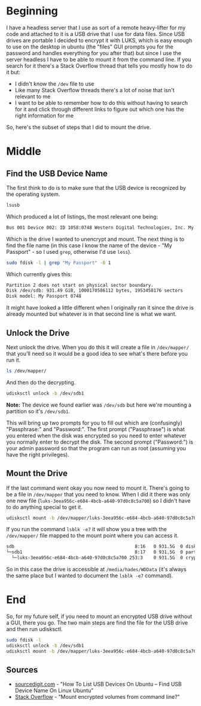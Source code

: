 #+BEGIN_COMMENT
.. title: Mounting An Encrypted USB Drive From the Command Line
.. slug: mounting-an-encrypted-usb-drive
.. date: 2020-09-24 18:26:30 UTC-07:00
.. tags: ubuntu,how-to
.. category: How-To
.. link: 
.. description: Mounting a luks encrypted USB drive from the command line.
.. type: text
.. status: 
.. updated: 

#+END_COMMENT
#+OPTIONS: ^:{}
#+TOC: headlines 2
* Beginning
  I have a headless server that I use as sort of a remote heavy-lifter for my code and attached to it is a USB drive that I use for data files. Since USB drives are portable I decided to encrypt it with LUKS, which is easy enough to use on the desktop in ubuntu (the "files" GUI prompts you for the password and handles everything for you after that) but since I use the server headless I have to be able to mount it from the command line. If you search for it there's a Stack Overflow thread that tells you mostly how to do it but:

  - I didn't know the =/dev= file to use
  - Like many Stack Overflow threads there's a lot of noise that isn't relevant to me
  - I want to be able to remember how to do this without having to search for it and click through different links to figure out which one has the right information for me

So, here's the subset of steps that I did to mount the drive.

* Middle
** Find the USB Device Name
   The first think to do is to make sure that the USB device is recognized by the operating system.

#+begin_src bash
lsusb
#+end_src

Which produced a lot of listings, the most relevant one being:

#+begin_src bash
Bus 001 Device 002: ID 1058:0748 Western Digital Technologies, Inc. My Passport (WDBKXH, WDBY8L)
#+end_src

Which is the drive I wanted to unencrypt and mount. The next thing is to find the file name (in this case I know the name of the device - "My Passport" - so I used =grep=, otherwise I'd use =less=).

#+begin_src bash
sudo fdisk -l | grep "My Passport" -B 1
#+end_src

Which currently gives this:

#+begin_src bash
Partition 2 does not start on physical sector boundary.
Disk /dev/sdb: 931.49 GiB, 1000170586112 bytes, 1953458176 sectors
Disk model: My Passport 0748
#+end_src

It might have looked a little different when I originally ran it since the drive is already mounted but whatever is in that second line is what we want.
** Unlock the Drive
Next unlock the drive. When you do this it will create a file in =/dev/mapper/= that you'll need so it would be a good idea to see what's there before you run it.

#+begin_src bash
ls /dev/mapper/
#+end_src

And then do the decrypting.

#+begin_src bash
udisksctl unlock -b /dev/sdb1
#+end_src

**Note:** The device we found earlier was =/dev/sdb= but here we're mounting a partition so it's =/dev/sdb1=.

This will bring up two prompts for you to fill out which are (confusingly) "Passphrase:" and "Password:". The first prompt ("Passphrase") is what you entered when the disk was encrypted so you need to enter whatever you normally enter to decrypt the disk. The second prompt ("Password:") is your admin password so that the program can run as root (assuming you have the right privileges).

** Mount the Drive
   If the last command went okay you now need to mount it. There's going to be a file in =/dev/mapper= that you need to know. When I did it there was only one new file (=luks-3eea956c-e684-4bcb-a640-97d0c8c5a700=) so I didn't have to do anything special to get it.

#+begin_src bash
udisksctl mount -b /dev/mapper/luks-3eea956c-e684-4bcb-a640-97d0c8c5a700
#+end_src

If you run the command =lsblk -e7= it will show you a tree with the =/dev/mapper/= file mapped to the mount point where you can access it.

#+begin_src bash
sdb                                             8:16   0 931.5G  0 disk  
└─sdb1                                          8:17   0 931.5G  0 part  
  └─luks-3eea956c-e684-4bcb-a640-97d0c8c5a700 253:3    0 931.5G  0 crypt /media/hades/WDData
#+end_src

So in this case the drive is accessible at =/media/hades/WDData= (it's always the same place but I wanted to document the =lsblk -e7= command).
* End
  So, for my future self, if you need to mount an encrypted USB drive without a GUI, there you go. The two main steps are find the file for the USB drive and then run udisksctl.

#+begin_src bash
sudo fdisk -l
udisksctl unlock -b /dev/sdb1
udisksctl mount -b /dev/mapper/luks-3eea956c-e684-4bcb-a640-97d0c8c5a700
#+end_src
** Sources
   - [[https://sourcedigit.com/21292-list-usb-devices-ubuntu-find-usb-device-name-linux-ubuntu/][sourcedigit.com]] - "How To List USB Devices On Ubuntu – Find USB Device Name On Linux Ubuntu"
   - [[https://askubuntu.com/questions/63594/mount-encrypted-volumes-from-command-line][Stack Overflow]] - "Mount encrypted volumes from command line?"
